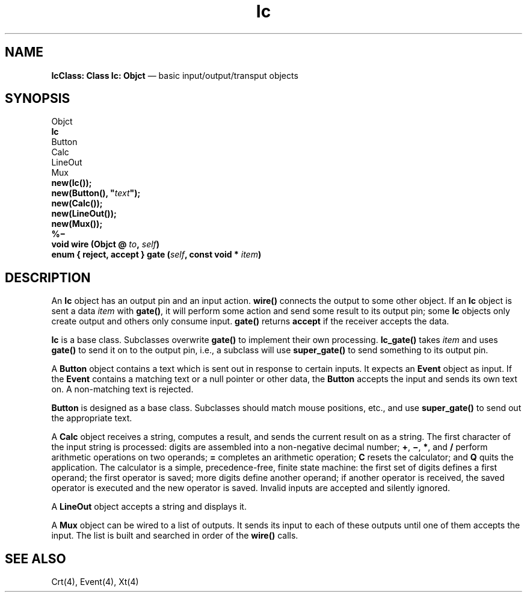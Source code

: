 .\"	Ic.4 -- 1.2 Sep 30 06:38:13 1993
.\"	Copyright (c) 1993 Axel T. Schreiner
.TH Ic 4 "local: ats"
.SH NAME
\f3IcClass: Class  Ic: Objct\fP \(em basic input/output/transput objects
.SH SYNOPSIS
.nf
Objct
    \f3Ic\fP
        Button
        Calc
        LineOut
        Mux
.sp .5
.B new(Ic());
\f3new(Button(), "\f2text\f3");\f1
.B new(Calc());
.B new(LineOut());
.B new(Mux());
.sp .5
.B %\(mi
.BI "void wire (Objct @ " to ", " self )
.BI "enum { reject, accept } gate (" self ", const void * " item )
.fi
.SH DESCRIPTION
An
.B Ic
object has an output pin and an input action.
.B wire()
connects the output to some other object.
If an
.B Ic
object is sent a data
.I item
with
.BR gate() ,
it will perform some action and send some result to its output pin;
some
.B Ic
objects only create output and others only consume input.
.B gate()
returns
.B accept
if the receiver accepts the data.
.PP
.B Ic
is a base class.
Subclasses overwrite
.B gate()
to implement their own processing.
.B Ic_gate()
takes
.I item
and uses
.B gate()
to send it on to the output pin,
i.e.,
a subclass will use
.B super_gate()
to send something to its output pin.
.PP
A
.B Button
object contains a text which is sent out in response to certain inputs.
It expects an
.B Event
object as input.
If the
.B Event
contains a matching text or a null pointer
or other data, the
.B Button
accepts the input and sends its own text on.
A non-matching text is rejected.
.PP
.B Button
is designed as a base class.
Subclasses should match mouse positions, etc., and use
.B super_gate()
to send out the appropriate text.
.PP
A
.B Calc
object receives a string,
computes a result, and sends the current result on as a string.
The first character of the input string is processed:
digits are assembled into a non-negative decimal number;
.BR + ,
.BR \(mi ,
.BR * ,
and
.B /
perform arithmetic operations on two operands;
.B =
completes an arithmetic operation;
.B C
resets the calculator; and
.B Q
quits the application.
The calculator is a simple, precedence-free, finite state machine:
the first set of digits defines a first operand;
the first operator is saved;
more digits define another operand;
if another operator is received,
the saved operator is executed and the new operator is saved.
Invalid inputs are accepted and silently ignored.
.PP
A
.B LineOut
object accepts a string and displays it.
.PP
A
.B Mux
object can be wired to a list of outputs.
It sends its input to each of these outputs
until one of them accepts the input.
The list is built and searched in order of the
.B wire()
calls.
.SH SEE ALSO
Crt(4), Event(4), Xt(4)
